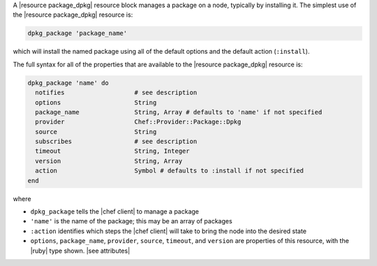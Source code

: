 .. The contents of this file may be included in multiple topics (using the includes directive).
.. The contents of this file should be modified in a way that preserves its ability to appear in multiple topics.


A |resource package_dpkg| resource block manages a package on a node, typically by installing it. The simplest use of the |resource package_dpkg| resource is:

.. code-block:: ruby

   dpkg_package 'package_name'

which will install the named package using all of the default options and the default action (``:install``).

The full syntax for all of the properties that are available to the |resource package_dpkg| resource is:

.. code-block:: ruby

   dpkg_package 'name' do
     notifies                   # see description
     options                    String
     package_name               String, Array # defaults to 'name' if not specified
     provider                   Chef::Provider::Package::Dpkg
     source                     String
     subscribes                 # see description
     timeout                    String, Integer
     version                    String, Array
     action                     Symbol # defaults to :install if not specified
   end

where 

* ``dpkg_package`` tells the |chef client| to manage a package
* ``'name'`` is the name of the package; this may be an array of packages
* ``:action`` identifies which steps the |chef client| will take to bring the node into the desired state
* ``options``, ``package_name``, ``provider``, ``source``, ``timeout``, and ``version`` are properties of this resource, with the |ruby| type shown. |see attributes|
